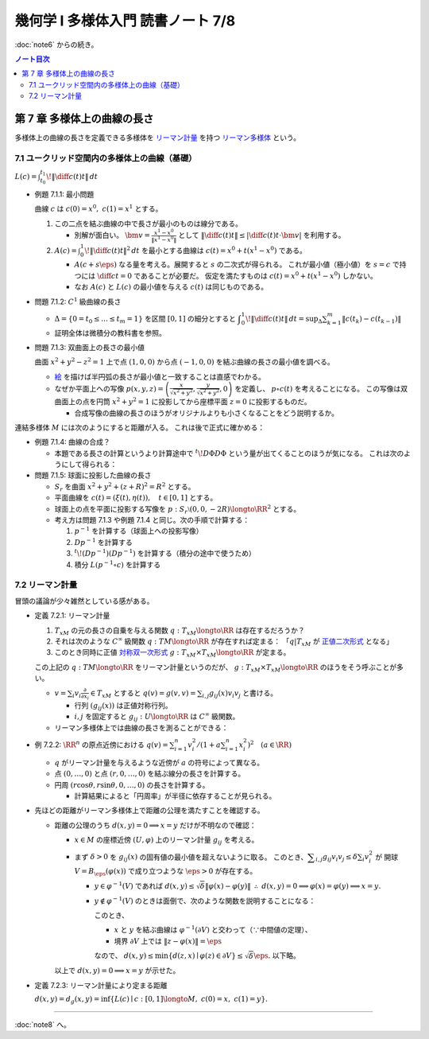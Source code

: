======================================================================
幾何学 I 多様体入門 読書ノート 7/8
======================================================================

:doc:`note6` からの続き。

.. contents:: ノート目次

第 7 章 多様体上の曲線の長さ
======================================================================
多様体上の曲線の長さを定義できる多様体を
`リーマン計量 <http://mathworld.wolfram.com/RiemannianMetric.html>`__ を持つ
`リーマン多様体 <http://mathworld.wolfram.com/RiemannianManifold.html>`__ という。

7.1 ユークリッド空間内の多様体上の曲線（基礎）
----------------------------------------------------------------------
:math:`\displaystyle L(c) = \int_{t_0}^{t_1}\!\left\lVert \diff{c(t)}{t} \right\rVert\,dt`

* 例題 7.1.1: 最小問題

  曲線 :math:`c` は :math:`c(0) = x^0,\ c(1) = x^1` とする。

  #. この二点を結ぶ曲線の中で長さが最小のものは線分である。

     * 別解が面白い。
       :math:`\displaystyle \bm v = \frac{x^1 - x^0}{\lVert x^1 - x^0 \rVert}` として
       :math:`\displaystyle \left\lVert \diff{c(t)}{t} \right\rVert \le \left\lvert \diff{c(t)}{t} \cdot \bm v \right\rvert`
       を利用する。

  #. :math:`\displaystyle A(c) = \int_0^1\!\left\lVert \diff{c(t)}{t} \right\rVert ^2\,dt`
     を最小とする曲線は :math:`c(t) = x^0 + t(x^1 - x^0)` である。

     * :math:`A(c + s\eps)` なる量を考える。展開すると :math:`s` の二次式が得られる。
       これが最小値（極小値）を :math:`s = c` で持つには
       :math:`\displaystyle \diff{c}{t} = 0` であることが必要だ。
       仮定を満たすものは :math:`c(t) = x^0 + t(x^1 - x^0)` しかない。

     * なお :math:`A(c)` と :math:`L(c)` の最小値を与える :math:`c(t)` は同じものである。

* 問題 7.1.2: :math:`C^1` 級曲線の長さ

  * :math:`\Delta = \{ 0 = t_0 \le \dots \le t_m = 1\}` を区間 :math:`[0, 1]` の細分とすると
    :math:`\displaystyle \int_{0}^{1}\!\left\lVert \diff{c(t)}{t} \right\rVert\,dt = \sup_{\Delta}\sum_{k = 1}^m \left\lVert c(t_k) - c(t_{k - 1})\right\rVert`

  * 証明全体は微積分の教科書を参照。

* 問題 7.1.3: 双曲面上の長さの最小値

  曲面 :math:`x^2 + y^2 - z^2 = 1` 上で点 :math:`(1, 0, 0)` から点 :math:`(-1, 0, 0)` を結ぶ曲線の長さの最小値を調べる。

  * `絵 <http://mathworld.wolfram.com/One-SheetedHyperboloid.html>`__ を描けば半円弧の長さが最小値と一致することは直感でわかる。
  * なぜか平面上への写像 :math:`\displaystyle p(x, y, z) = \left(\frac{x}{\sqrt{x^2 + y^2}}, \frac{y}{\sqrt{x^2 + y^2}}, 0\right)` を定義し、
    :math:`p \circ c(t)` を考えることになる。
    この写像は双曲面上の点を円筒 :math:`x^2 + y^2 = 1` に投影してから座標平面 :math:`z = 0` に投影するものだ。

    * 合成写像の曲線の長さのほうがオリジナルよりも小さくなることをどう説明するか。

  .. math::
     :nowrap:

     \begin{align*}
     \int_{0}^{1}\!\left\lVert \diff{p \circ c(t)}{t} \right\rVert\,dt
     =   \int_{0}^{1}\!\left\lVert (Dp)_{c(t)} c'(t) \right\rVert\,dt
     \le \int_{0}^{1}\!\left\lVert c'(t) \right\rVert\,dt
     \end{align*}

連結多様体 :math:`M` には次のようにすると距離が入る。
これは後で正式に確かめる：

.. math::
   :nowrap:

   \begin{align*}
   \forall x, y \in M, d(x, y) = \inf\{L(c) \mid c: [0, 1] \longto M,\ c(0) = x,\ c(1) = y\}
   \end{align*}

* 例題 7.1.4: 曲線の合成？

  * 本題である長さの計算というより計算途中で
    :math:`\displaystyle {}^t\!D\Phi D\Phi` という量が出てくることのほうが気になる。
    これは次のようにして得られる：

    .. math::
       :nowrap:

       \begin{gather*}
       \begin{split}
       \left\lVert \diff{(\Phi \circ c)(t)}{t} \right\rVert
       &= \left\lVert (D\Phi)_{c(t)} \diff{c(t)}{t} \right\rVert\\
       &= \left({}^t\!\left((D\Phi)_{c(t)} \diff{c(t)}{t}\right) \cdot \left((D\Phi)_{c(t)} \diff{c(t)}{t}\right)\right)^\frac{1}{2}\\
       &= \left({}^t\!\left(\diff{c}{t}\right) {}^t\!D\Phi \cdot D\Phi \diff{c}{t}\right)^\frac{1}{2}
       \end{split}
       \end{gather*}

* 問題 7.1.5: 球面に投影した曲線の長さ

  * :math:`S_r` を曲面 :math:`x^2 + y^2 + (z + R)^2 = R^2` とする。
  * 平面曲線を :math:`c(t) = (\xi(t), \eta(t)),\quad t \in [0, 1]` とする。
  * 球面上の点を平面に投影する写像を :math:`p: S_r \setminus (0, 0, -2R) \longto \RR^2` とする。
  * 考え方は問題 7.1.3 や例題 7.1.4 と同じ。次の手順で計算する：

    #. :math:`p^{-1}` を計算する（球面上への投影写像）
    #. :math:`Dp^{-1}` を計算する
    #. :math:`{}^t\!(Dp^{-1})(Dp^{-1})` を計算する（積分の途中で使うため）
    #. 積分 :math:`L(p^{-1} \circ c)` を計算する

7.2 リーマン計量
----------------------------------------------------------------------
冒頭の議論が少々雑然としている感がある。

* 定義 7.2.1: リーマン計量

  #. :math:`T_xM` の元の長さの自乗を与える関数 :math:`q: T_xM \longto \RR` は存在するだろうか？
  #. それは次のような :math:`C^\infty` 級関数 :math:`q: TM \longto \RR` が存在すれば定まる：
     「:math:`q|T_xM` が `正値二次形式 <http://mathworld.wolfram.com/PositiveDefiniteQuadraticForm.html>`__ となる」
  #. このとき同時に正値 `対称双一次形式 <http://mathworld.wolfram.com/SymmetricBilinearForm.html>`__
     :math:`g: T_xM \times T_xM \longto \RR` が定まる。

  この上記の :math:`q: TM \longto \RR` をリーマン計量というのだが、
  :math:`g: T_xM \times T_xM \longto \RR` のほうをそう呼ぶことが多い。

  * :math:`\displaystyle v = \sum_i v_i\frac{\partial}{\partial x_i} \in T_xM` とすると
    :math:`\displaystyle q(v) = g(v, v) = \sum_{i, j} g_{ij}(x) v_i v_j` と書ける。

    * 行列 :math:`(g_{ij}(x))` は正値対称行列。
    * :math:`i, j` を固定すると :math:`g_{ij}: U \longto \RR` は :math:`C^\infty` 級関数。

  * リーマン多様体上では曲線の長さを測ることができる：

    .. math::
       :nowrap:

       \begin{gather*}
       L(c) = \int_0^1 \sqrt{q\left(\diff{c}{t}\right)}\,dt
            = \int_0^1 \sqrt{g\left(\diff{c}{t}, \diff{c}{t}\right)}\,dt.
       \end{gather*}

* 例 7.2.2: :math:`\RR^n` の原点近傍における :math:`\displaystyle\left. q(v) = \sum_{i = 1}^n v_i^2 \middle/ \left(1 + a \sum_{i = 1}^n x_i^2 \right)^2\right.\quad (a \in \RR)`

  * :math:`q` がリーマン計量を与えるような近傍が :math:`a` の符号によって異なる。
  * 点 :math:`(0, \dots, 0)` と点 :math:`(r, 0, \dots, 0)` を結ぶ線分の長さを計算する。
  * 円周 :math:`(r\cos\theta, r\sin\theta, 0, \dots, 0)` の長さを計算する。

    * 計算結果によると「円周率」が半径に依存することが見られる。

* 先ほどの距離がリーマン多様体上で距離の公理を満たすことを確認する。

  * 距離の公理のうち :math:`d(x, y) = 0 \implies x = y` だけが不明なので確認：

    * :math:`x \in M` の座標近傍 :math:`(U, \varphi)` 上のリーマン計量 :math:`g_{ij}` を考える。

    * まず :math:`\delta > 0` を :math:`g_{ij}(x)` の固有値の最小値を超えないように取る。
      このとき、:math:`\displaystyle \sum_{i, j} g_{ij}v_i v_j \le \delta \sum_{i} v_i^2` が
      開球 :math:`V = B_\eps(\varphi(x))` で成り立つような :math:`\eps > 0` が存在する。

      * :math:`y \in \varphi^{-1}(V)` であれば :math:`d(x, y) \le \sqrt{\delta}\lVert \varphi(x) - \varphi(y)\rVert`
        :math:`\therefore\ d(x, y) = 0 \implies \varphi(x) = \varphi(y) \implies x = y.`

      * :math:`y \notin \varphi^{-1}(V)` のときは面倒で、次のような関数を説明することになる：

        .. math::
           :nowrap:

           \begin{align*}
           F(z) = \left\{
           \begin{array}{lr}
           \lVert \varphi(x) - \varphi(z)\rVert^2 & : z \in \varphi^{-1}(V)\\
           \eps^2 + 1                             & : z \notin \varphi^{-1}(V)
           \end{array}
           \right.
           \end{align*}

        このとき、

        * :math:`x` と :math:`y` を結ぶ曲線は :math:`\varphi^{-1}(\partial V)` と交わって（∵中間値の定理）、
        * 境界 :math:`\partial V` 上では :math:`\lVert z - \varphi(x)\rVert = \eps`

        なので、
        :math:`d(x, y) \le \min\{d(z, x) \mid \varphi(z) \in \partial V\} \le \sqrt{\delta}\eps.`
        以下略。

    以上で :math:`d(x, y) = 0 \implies x = y` が示せた。

* 定義 7.2.3: リーマン計量により定まる距離

  :math:`d(x, y) = d_g(x, y) = \inf\{L(c) \mid c: [0, 1] \longto M,\ c(0) = x,\ c(1) = y\}.`

----

:doc:`note8` へ。

